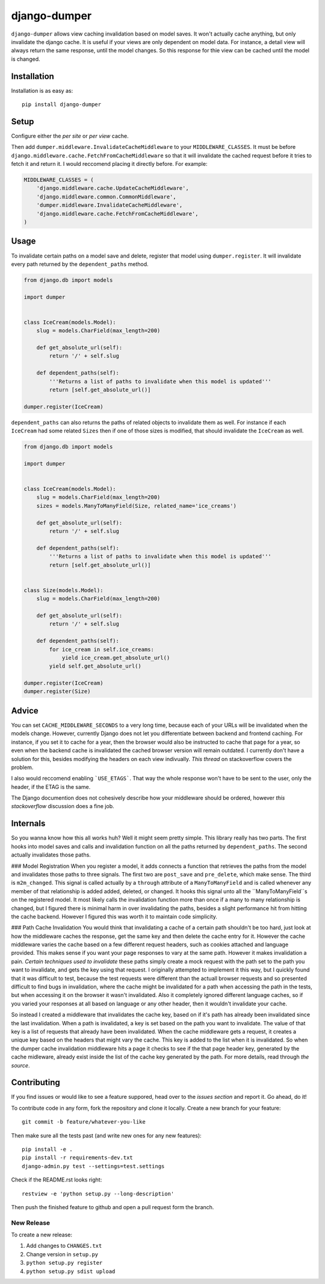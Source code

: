 django-dumper
============================

.. image:: https://pypip.in/v/django-dumper/badge.png
        :target: https://crate.io/packages/django-dumper

.. image:: https://travis-ci.org/saulshanabrook/django-dumper.png
    :target: https://travis-ci.org/saulshanabrook/django-dumper

``django-dumper`` allows view caching invalidation based on model saves.
It won't actually cache anything, but only invalidate the django cache.
It is useful if your views are only dependent on model data. For instance,
a detail view will always return the same response, until the model changes.
So this response for thie view can be cached until the model is changed.


Installation
------------
Installation is as easy as::

    pip install django-dumper


Setup
-----
Configure either the `per site` or `per view` cache.

.. _per site: https://docs.djangoproject.com/en/dev/topics/cache/#the-per-site-cache
.. _per view: https://docs.djangoproject.com/en/dev/topics/cache/#the-per-view-cache

Then add ``dumper.middleware.InvalidateCacheMiddleware`` to your
``MIDDLEWARE_CLASSES``. It must be before
``django.middleware.cache.FetchFromCacheMiddleware`` so that it will invalidate
the cached request before it tries to fetch it and return it. I would reccomend
placing it directly before. For example:

.. code-block:: python

    MIDDLEWARE_CLASSES = (
        'django.middleware.cache.UpdateCacheMiddleware',
        'django.middleware.common.CommonMiddleware',
        'dumper.middleware.InvalidateCacheMiddleware',
        'django.middleware.cache.FetchFromCacheMiddleware',
    )


Usage
-----
To invalidate certain paths on a model save and delete, register that model
using ``dumper.register``. It will invalidate every path returned by the
``dependent_paths`` method.

.. code-block:: python

    from django.db import models

    import dumper


    class IceCream(models.Model):
        slug = models.CharField(max_length=200)

        def get_absolute_url(self):
            return '/' + self.slug

        def dependent_paths(self):
            '''Returns a list of paths to invalidate when this model is updated'''
            return [self.get_absolute_url()]

    dumper.register(IceCream)

``dependent_paths`` can also returns the paths of related objects to invalidate
them as well. For instance if each ``IceCream`` had some related ``Sizes``
then if one of those sizes is modified, that should invalidate the ``IceCream``
as well.


.. code-block:: python

    from django.db import models

    import dumper


    class IceCream(models.Model):
        slug = models.CharField(max_length=200)
        sizes = models.ManyToManyField(Size, related_name='ice_creams')

        def get_absolute_url(self):
            return '/' + self.slug

        def dependent_paths(self):
            '''Returns a list of paths to invalidate when this model is updated'''
            return [self.get_absolute_url()]


    class Size(models.Model):
        slug = models.CharField(max_length=200)

        def get_absolute_url(self):
            return '/' + self.slug

        def dependent_paths(self):
            for ice_cream in self.ice_creams:
                yield ice_cream.get_absolute_url()
            yield self.get_absolute_url()

    dumper.register(IceCream)
    dumper.register(Size)


Advice
------
You can set ``CACHE_MIDDLEWARE_SECONDS`` to a very long time, because each
of your URLs will be invalidated when the models change. However, currently
Django does not let you differentiate between backend and frontend caching.
For instance, if you set it to cache for a year, then the browser would also
be instructed to cache that page for a year, so even when the backend cache
is invalidated the cached browser version will remain outdated. I currently
don't have a solution for this, besides modifying the headers on each view
indivually. `This thread` on stackoverflow covers the problem.

.. _This thread: http://stackoverflow.com/questions/8448722/can-i-stop-djangos-site-wide-caching-middleware-from-setting-cache-control-and

I also would reccomend enabling ```USE_ETAGS```. That way the whole response
won't have to be sent to the user, only the header, if the ETAG is the same.

.. _USE_ETAGS: https://docs.djangoproject.com/en/dev/ref/settings/#use-etags

The Django documention does not cohesively describe how your middleware
should be ordered, however `this stackoverflow` discussion does a fine job.

.. _this stackoverflow: http://stackoverflow.com/questions/4632323/practical-rules-for-django-middleware-ordering#question


Internals
---------
So you wanna know how this all works huh? Well it might seem pretty simple.
This library really has two parts. The first hooks into model saves and calls
and invalidation function on all the paths returned by ``dependent_paths``.
The second actually invalidates those paths.

### Model Registration
When you register a model, it adds connects a function that retrieves the paths
from the model and invalidates those paths to three signals. The first two
are ``post_save`` and ``pre_delete``, which make sense. The third is
``m2m_changed``. This signal is called actually by a ``through`` attribute of
a ``ManyToManyField`` and is called whenever any member of that relationship is
added added, deleted, or changed. It hooks this signal unto all the
``ManyToManyField``s on the registered model. It most likely calls the
invalidation function more than once if a many to many relationship is changed,
but I figured there is minimal harm in over invalidating the paths, besides
a slight performance hit from hitting the cache backend. However I figured
this was worth it to maintain code simplicity.

### Path Cache Invalidation
You would think that invalidating a cache of a certain path shouldn't be too
hard, just look at how the middleware caches the response, get the same key
and then delete the cache entry for it. However the cache middleware varies
the cache based on a few different request headers, such as cookies attached
and language provided. This makes sense if you want your page responses to vary
at the same path. However it makes invalidation a pain. `Certain` `techniques`
`used` `to` `invalidate` these paths simply create a mock request with the path
set to the path you want to invalidate, and gets the key using that request.
I originally attempted to implement it this way, but I quickly found that
it was difficult to test, because the test requests were different than the
actuall browser requests and so presented difficult to find bugs in
invalidation, where the cache might be invalidated for a path when accessing
the path in the tests, but when accessing it on the browser it wasn't
invalidated. Also it completely ignored different language caches, so if you
varied your responses at all based on language or any other header, then it
wouldn't invalidate your cache.

So instead I created a middleware that invalidates the cache key, based on
if it's path has already been invalidated since the last invalidation. When
a path is invalidated, a key is set based on the path you want to invalidate.
The value of that key is a list of requests that already have been invalidated.
When the cache middleware gets a request, it creates a unique key based on
the headers that might vary the cache. This key is added to the list when
it is invalidated. So when the dumper cache invalidation middleware hits a page
it checks to see if the that page header key, generated by the cache midleware,
already exist inside the list of the cache key generated by the path.
For more details, read through `the source`.

.. _the source: https://github.com/saulshanabrook/django-dumper/blob/dumper/invalidation.py

Contributing
------------

If you find issues or would like to see a feature suppored, head over to
the `issues section` and report it. Go ahead, do it!

.. _issues section: https://github.com/saulshanabrook/django-dumper/issues

To contribute code in any form, fork the repository and clone it locally.
Create a new branch for your feature::

    git commit -b feature/whatever-you-like

Then make sure all the tests past (and write new ones for any new features)::

    pip install -e .
    pip install -r requirements-dev.txt
    django-admin.py test --settings=test.settings

Check if the README.rst looks right::

    restview -e 'python setup.py --long-description'

Then push the finished feature to github and open a pull request form the branch.

New Release
^^^^^^^^^^^
To create a new release:

1. Add changes to ``CHANGES.txt``
2. Change version in ``setup.py``
3. ``python setup.py register``
4. ``python setup.py sdist upload``
